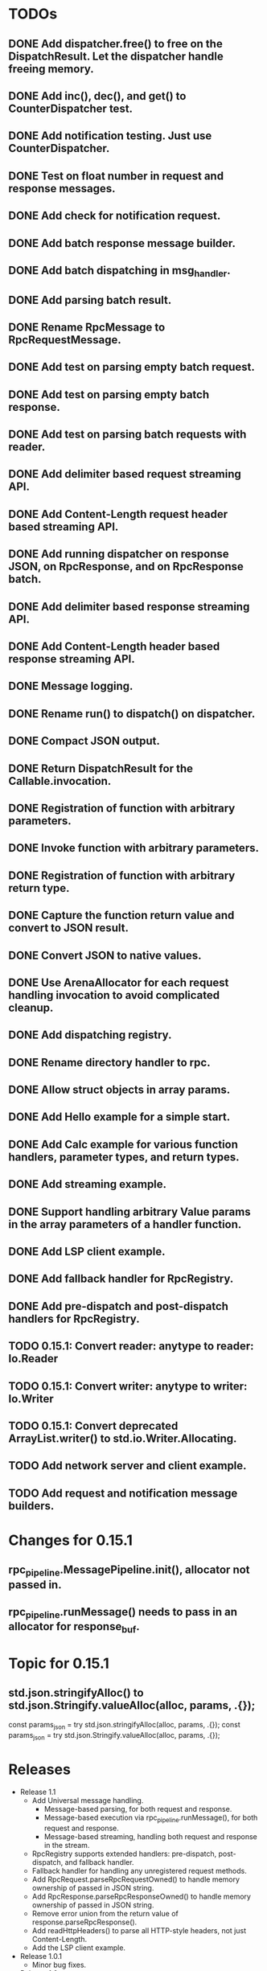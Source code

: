 
* TODOs
** DONE Add dispatcher.free() to free on the DispatchResult. Let the dispatcher handle freeing memory.
** DONE Add inc(), dec(), and get() to CounterDispatcher test.
** DONE Add notification testing.  Just use CounterDispatcher.
** DONE Test on float number in request and response messages.
** DONE Add check for notification request.
** DONE Add batch response message builder.
** DONE Add batch dispatching in msg_handler.
** DONE Add parsing batch result.
** DONE Rename RpcMessage to RpcRequestMessage.
** DONE Add test on parsing empty batch request.
** DONE Add test on parsing empty batch response.
** DONE Add test on parsing batch requests with reader.
** DONE Add delimiter based request streaming API.
** DONE Add Content-Length request header based streaming API.
** DONE Add running dispatcher on response JSON, on RpcResponse, and on RpcResponse batch.
** DONE Add delimiter based response streaming API.
** DONE Add Content-Length header based response streaming API.
** DONE Message logging.
** DONE Rename run() to dispatch() on dispatcher.
** DONE Compact JSON output.
** DONE Return DispatchResult for the Callable.invocation.
** DONE Registration of function with arbitrary parameters.
** DONE Invoke function with arbitrary parameters.
** DONE Registration of function with arbitrary return type.
** DONE Capture the function return value and convert to JSON result.
** DONE Convert JSON to native values.
** DONE Use ArenaAllocator for each request handling invocation to avoid complicated cleanup.
** DONE Add dispatching registry.
** DONE Rename directory handler to rpc.
** DONE Allow struct objects in array params.
** DONE Add Hello example for a simple start.
** DONE Add Calc example for various function handlers, parameter types, and return types.
** DONE Add streaming example.
** DONE Support handling arbitrary Value params in the array parameters of a handler function.
** DONE Add LSP client example.
** DONE Add fallback handler for RpcRegistry.
** DONE Add pre-dispatch and post-dispatch handlers for RpcRegistry.
** TODO 0.15.1: Convert reader: anytype to reader: Io.Reader
** TODO 0.15.1: Convert writer: anytype to writer: Io.Writer
** TODO 0.15.1: Convert deprecated ArrayList.writer() to std.io.Writer.Allocating.
** TODO Add network server and client example.
** TODO Add request and notification message builders.

* Changes for 0.15.1
** rpc_pipeline.MessagePipeline.init(), allocator not passed in.
** rpc_pipeline.runMessage() needs to pass in an allocator for response_buf.

* Topic for 0.15.1
** std.json.stringifyAlloc() to std.json.Stringify.valueAlloc(alloc, params, .{});
    const params_json = try std.json.stringifyAlloc(alloc, params, .{});
    const params_json = try std.json.Stringify.valueAlloc(alloc, params, .{});


* Releases
- Release 1.1
  * Add Universal message handling.
    * Message-based parsing, for both request and response.
    * Message-based execution via rpc_pipeline.runMessage(), for both request and response.
    * Message-based streaming, handling both request and response in the stream.
  * RpcRegistry supports extended handlers: pre-dispatch, post-dispatch, and fallback handler.
  * Fallback handler for handling any unregistered request methods.
  * Add RpcRequest.parseRpcRequestOwned() to handle memory ownership of passed in JSON string.
  * Add RpcResponse.parseRpcResponseOwned() to handle memory ownership of passed in JSON string.
  * Remove error union from the return value of response.parseRpcResponse().
  * Add readHttpHeaders() to parse all HTTP-style headers, not just Content-Length.
  * Add the LSP client example.

- Release 1.0.1
  * Minor bug fixes.

- Release 1.0
  * Feature completed.  Initial release.

